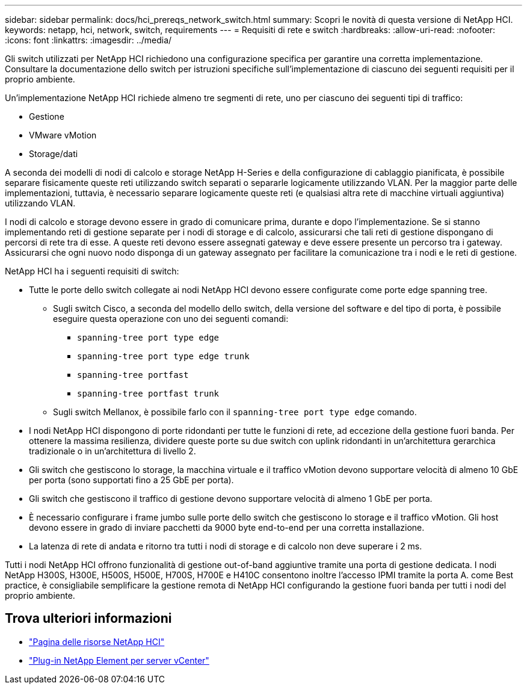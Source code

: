 ---
sidebar: sidebar 
permalink: docs/hci_prereqs_network_switch.html 
summary: Scopri le novità di questa versione di NetApp HCI. 
keywords: netapp, hci, network, switch, requirements 
---
= Requisiti di rete e switch
:hardbreaks:
:allow-uri-read: 
:nofooter: 
:icons: font
:linkattrs: 
:imagesdir: ../media/


[role="lead"]
Gli switch utilizzati per NetApp HCI richiedono una configurazione specifica per garantire una corretta implementazione. Consultare la documentazione dello switch per istruzioni specifiche sull'implementazione di ciascuno dei seguenti requisiti per il proprio ambiente.

Un'implementazione NetApp HCI richiede almeno tre segmenti di rete, uno per ciascuno dei seguenti tipi di traffico:

* Gestione
* VMware vMotion
* Storage/dati


A seconda dei modelli di nodi di calcolo e storage NetApp H-Series e della configurazione di cablaggio pianificata, è possibile separare fisicamente queste reti utilizzando switch separati o separarle logicamente utilizzando VLAN. Per la maggior parte delle implementazioni, tuttavia, è necessario separare logicamente queste reti (e qualsiasi altra rete di macchine virtuali aggiuntiva) utilizzando VLAN.

I nodi di calcolo e storage devono essere in grado di comunicare prima, durante e dopo l'implementazione. Se si stanno implementando reti di gestione separate per i nodi di storage e di calcolo, assicurarsi che tali reti di gestione dispongano di percorsi di rete tra di esse. A queste reti devono essere assegnati gateway e deve essere presente un percorso tra i gateway. Assicurarsi che ogni nuovo nodo disponga di un gateway assegnato per facilitare la comunicazione tra i nodi e le reti di gestione.

NetApp HCI ha i seguenti requisiti di switch:

* Tutte le porte dello switch collegate ai nodi NetApp HCI devono essere configurate come porte edge spanning tree.
+
** Sugli switch Cisco, a seconda del modello dello switch, della versione del software e del tipo di porta, è possibile eseguire questa operazione con uno dei seguenti comandi:
+
*** `spanning-tree port type edge`
*** `spanning-tree port type edge trunk`
*** `spanning-tree portfast`
*** `spanning-tree portfast trunk`


** Sugli switch Mellanox, è possibile farlo con il `spanning-tree port type edge` comando.


* I nodi NetApp HCI dispongono di porte ridondanti per tutte le funzioni di rete, ad eccezione della gestione fuori banda. Per ottenere la massima resilienza, dividere queste porte su due switch con uplink ridondanti in un'architettura gerarchica tradizionale o in un'architettura di livello 2.
* Gli switch che gestiscono lo storage, la macchina virtuale e il traffico vMotion devono supportare velocità di almeno 10 GbE per porta (sono supportati fino a 25 GbE per porta).
* Gli switch che gestiscono il traffico di gestione devono supportare velocità di almeno 1 GbE per porta.
* È necessario configurare i frame jumbo sulle porte dello switch che gestiscono lo storage e il traffico vMotion. Gli host devono essere in grado di inviare pacchetti da 9000 byte end-to-end per una corretta installazione.
* La latenza di rete di andata e ritorno tra tutti i nodi di storage e di calcolo non deve superare i 2 ms.


Tutti i nodi NetApp HCI offrono funzionalità di gestione out-of-band aggiuntive tramite una porta di gestione dedicata. I nodi NetApp H300S, H300E, H500S, H500E, H700S, H700E e H410C consentono inoltre l'accesso IPMI tramite la porta A. come Best practice, è consigliabile semplificare la gestione remota di NetApp HCI configurando la gestione fuori banda per tutti i nodi del proprio ambiente.

[discrete]
== Trova ulteriori informazioni

* https://www.netapp.com/hybrid-cloud/hci-documentation/["Pagina delle risorse NetApp HCI"^]
* https://docs.netapp.com/us-en/vcp/index.html["Plug-in NetApp Element per server vCenter"^]

